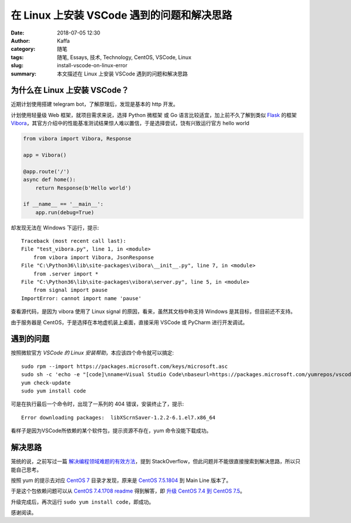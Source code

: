 ##################################################
在 Linux 上安装 VSCode 遇到的问题和解决思路
##################################################

:date: 2018-07-05 12:30
:author: Kaffa
:category: 随笔
:tags: 随笔, Essays, 技术, Technology, CentOS, VSCode, Linux
:slug: install-vscode-on-linux-error
:summary: 本文描述在 Linux 上安装 VSCode 遇到的问题和解决思路


为什么在 Linux 上安装 VSCode？
========================================

近期计划使用搭建 telegram bot，了解原理后，发现是基本的 http 开发。

计划使用轻量级 Web 框架，就项目需求来说，选择 Python 微框架 或 Go 语言比较适宜，加上前不久了解到类似 Flask_ 的框架 Vibora_，其官方介绍中的性能基准测试结果惊人难以置信，于是选择尝试，饶有兴致运行官方 hello world

.. code-block:: python

    from vibora import Vibora, Response

    app = Vibora()

    @app.route('/')
    async def home():
        return Response(b'Hello world')

    if __name__ == '__main__':
        app.run(debug=True)

却发现无法在 Windows 下运行，提示::

    Traceback (most recent call last):
    File "test_vibora.py", line 1, in <module>
        from vibora import Vibora, JsonResponse
    File "C:\Python36\lib\site-packages\vibora\__init__.py", line 7, in <module>
        from .server import *
    File "C:\Python36\lib\site-packages\vibora\server.py", line 5, in <module>
        from signal import pause
    ImportError: cannot import name 'pause'

查看源代码，是因为 vibora 使用了 Linux signal 的原因，看来，虽然其文档中称支持 Windows 是其目标，但目前还不支持。

由于服务器是 CentOS，于是选择在本地虚机装上桌面，直接采用 VSCode 或 PyCharm 进行开发调试。


遇到的问题
===================
按照微软官方 `VSCode 的 Linux 安装帮助`，本应该四个命令就可以搞定::

    sudo rpm --import https://packages.microsoft.com/keys/microsoft.asc
    sudo sh -c 'echo -e "[code]\nname=Visual Studio Code\nbaseurl=https://packages.microsoft.com/yumrepos/vscode\nenabled=1\ngpgcheck=1\ngpgkey=https://packages.microsoft.com/keys/microsoft.asc" > /etc/yum.repos.d/vscode.repo'
    yum check-update
    sudo yum install code

可是在执行最后一个命令时，出现了一系列的 404 错误，安装终止了，提示::

    Error downloading packages:  libXScrnSaver-1.2.2-6.1.el7.x86_64

看样子是因为VSCode所依赖的某个软件包，提示资源不存在，yum 命令没能下载成功。


解决思路
===================
笼统的说，之前写过一篇 `解决编程领域难题的有效方法`_，提到 StackOverflow，但此问题并不能很直接搜索到解决思路，所以只能自己思考。

按照 yum 的提示去对应 `CentOS 7`_ 目录才发现，原来是 `CentOS 7.5.1804`_ 到 Main Line 版本了。

于是这个包依赖问题可以从 `CentOS 7.4.1708 readme`_ 得到解答，即 `升级 CentOS 7.4 到 CentOS 7.5`_。

升级完成后，再次运行 ``sudo yum install code``，即成功。


感谢阅读。

.. _Flask: http://flask.pocoo.org/
.. _Vibora: https://vibora.io/
.. _VSCode 的 Linux 安装帮助: https://code.visualstudio.com/docs/setup/linux#_rhel-fedora-and-centos-based-distributions
.. _Python Web Frameworks: https://wiki.python.org/moin/WebFrameworks
.. _解决编程领域难题的有效方法: http://kaffa.im/the-effective-way-to-find-answers-to-programming-questions.html
.. _CentOS 7: http://mirror.centos.org/centos-7/
.. _CentOS 7.4.1708 readme: http://mirror.centos.org/centos-7/7.4.1708/readme
.. _CentOS 7.5.1804: http://mirror.centos.org/centos-7/7.5.1804/
.. _CentOS Mirrors: https://www.centos.org/download/mirrors/
.. _升级 CentOS 7.4 到 CentOS 7.5: https://kaffa.im/update-centos-linux-kernel/


